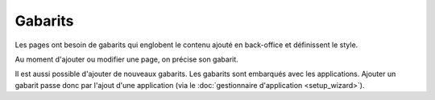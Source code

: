 Gabarits
========

Les pages ont besoin de gabarits qui englobent le contenu ajouté en back-office et définissent le style.

.. image:: images/templates/layout.png
	:alt: Template
	:align: center

Au moment d'ajouter ou modifier une page, on précise son gabarit.

.. image:: images/templates/choose.png
	:alt: Choisir son gabarit
	:align: center

Il est aussi possible d'ajouter de nouveaux gabarits. Les gabarits sont embarqués avec les applications. Ajouter un gabarit passe donc par l'ajout d'une application (via le :doc:`gestionnaire d'application <setup_wizard>`).